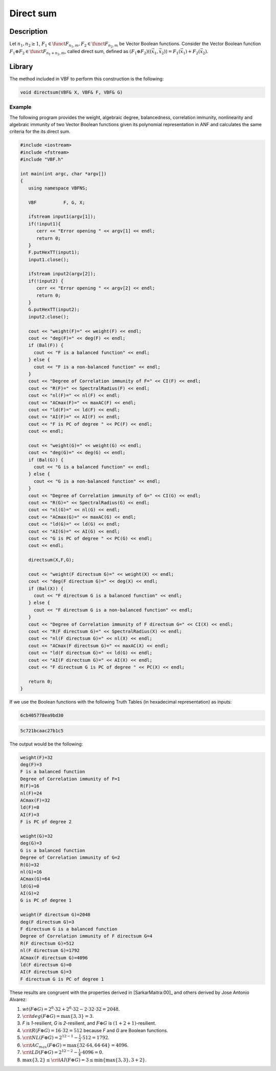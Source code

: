 **********
Direct sum
**********

Description
===========

Let :math:`n_1,n_2 \geq 1`, :math:`F_1 \in \funct{F}_{n_1,m}, F_2 \in \funct{F}_{n_2,m}` be Vector Boolean functions. Consider the Vector Boolean function :math:`F_1 \oplus F_2 \in \funct{F}_{n_1+n_2,m}`, called direct sum, defined as :math:`(F_1 \oplus F_2) \left( (\vec{x_1},\vec{x_2}) \right)= F_1(\vec{x_1}) + F_2(\vec{x_2})`.

.. image:: /images/DirectSum.png
   :width: 750 px
   :align: center

Library
=======

The method included in VBF to perform this construction is the following:

.. code-block:: c

	void directsum(VBF& X, VBF& F, VBF& G)  

Example
-------

The following program provides the weight, algebraic degree, balancedness, correlation immunity, nonlinearity and algebraic immunity of two Vector Boolean functions given its polynomial representation in ANF and calculates the same criteria for the its direct sum.

.. code-block:: c

	#include <iostream>
	#include <fstream>
	#include "VBF.h"

	int main(int argc, char *argv[])
	{
	   using namespace VBFNS;

	   VBF          F, G, X;

	   ifstream input1(argv[1]);
	   if(!input1){
	      cerr << "Error opening " << argv[1] << endl;
	      return 0;
	   }
	   F.putHexTT(input1);
	   input1.close();

	   ifstream input2(argv[2]);
	   if(!input2) {
	      cerr << "Error opening " << argv[2] << endl;
	      return 0;
	   }
	   G.putHexTT(input2);
	   input2.close();

	   cout << "weight(F)=" << weight(F) << endl;
	   cout << "deg(F)=" << deg(F) << endl;
	   if (Bal(F)) {
	     cout << "F is a balanced function" << endl;
	   } else {
	     cout << "F is a non-balanced function" << endl;
	   }
	   cout << "Degree of Correlation immunity of F=" << CI(F) << endl;
	   cout << "R(F)=" << SpectralRadius(F) << endl;
	   cout << "nl(F)=" << nl(F) << endl;
	   cout << "ACmax(F)=" << maxAC(F) << endl;
	   cout << "ld(F)=" << ld(F) << endl;
	   cout << "AI(F)=" << AI(F) << endl;
	   cout << "F is PC of degree " << PC(F) << endl;
	   cout << endl;

	   cout << "weight(G)=" << weight(G) << endl;
	   cout << "deg(G)=" << deg(G) << endl;
	   if (Bal(G)) {
	     cout << "G is a balanced function" << endl;
	   } else {
	     cout << "G is a non-balanced function" << endl;
	   }
	   cout << "Degree of Correlation immunity of G=" << CI(G) << endl;
	   cout << "R(G)=" << SpectralRadius(G) << endl;
	   cout << "nl(G)=" << nl(G) << endl;
	   cout << "ACmax(G)=" << maxAC(G) << endl;
	   cout << "ld(G)=" << ld(G) << endl;
	   cout << "AI(G)=" << AI(G) << endl;
	   cout << "G is PC of degree " << PC(G) << endl;
	   cout << endl;

	   directsum(X,F,G);

	   cout << "weight(F directsum G)=" << weight(X) << endl;
	   cout << "deg(F directsum G)=" << deg(X) << endl;
	   if (Bal(X)) {
	     cout << "F directsum G is a balanced function" << endl;
	   } else {
	     cout << "F directsum G is a non-balanced function" << endl;
	   }
	   cout << "Degree of Correlation immunity of F directsum G=" << CI(X) << endl;
	   cout << "R(F directsum G)=" << SpectralRadius(X) << endl;
	   cout << "nl(F directsum G)=" << nl(X) << endl;
	   cout << "ACmax(F directsum G)=" << maxAC(X) << endl;
	   cout << "ld(F directsum G)=" << ld(G) << endl;
	   cout << "AI(F directsum G)=" << AI(X) << endl;
	   cout << "F directsum G is PC of degree " << PC(X) << endl;

	   return 0;
	}

If we use the Boolean functions with the following Truth Tables (in hexadecimal representation) as inputs:

.. code-block:: console

	6cb405778ea9bd30

.. code-block:: console

	5c721bcaac27b1c5

The output would be the following:

.. code-block:: console

	weight(F)=32
	deg(F)=3
	F is a balanced function
	Degree of Correlation immunity of F=1
	R(F)=16
	nl(F)=24
	ACmax(F)=32
	ld(F)=8
	AI(F)=3
	F is PC of degree 2

	weight(G)=32
	deg(G)=3
	G is a balanced function
	Degree of Correlation immunity of G=2
	R(G)=32
	nl(G)=16
	ACmax(G)=64
	ld(G)=0
	AI(G)=2
	G is PC of degree 1

	weight(F directsum G)=2048
	deg(F directsum G)=3
	F directsum G is a balanced function
	Degree of Correlation immunity of F directsum G=4
	R(F directsum G)=512
	nl(F directsum G)=1792
	ACmax(F directsum G)=4096
	ld(F directsum G)=0
	AI(F directsum G)=3
	F directsum G is PC of degree 1

These results are congruent with the properties derived in [SarkarMaitra:00]_ and others derived by Jose Antonio Alvarez:

1. :math:`wt(F \oplus G) = 2^6 \cdot 32+2^6 \cdot 32 - 2 \cdot 32 \cdot 32 = 2048`.

2. :math:`\crit{deg}(F \oplus G) = \max \left\{ 3, 3 \right\} = 3`.

3. *F* is *1*-resilient, *G* is *2*-resilient, and :math:`F \oplus G` is :math:`(1+2+1)`-resilient.

4. :math:`\crit{R}(F \oplus G) = 16 \cdot 32=512` because *F* and *G* are Boolean functions.

5. :math:`\crit{NL}(F \oplus G) = 2^{12-1} -\frac{1}{2} \cdot 512 = 1792`.

6. :math:`\crit{AC_{max}}(F \oplus G) = \max \{ 32 \cdot 64, 64 \cdot 64 \} = 4096`.

7. :math:`\crit{LD}(F \oplus G) =2^{12-2}-\frac{1}{4} \cdot 4096 = 0`.

8. :math:`\max \{ 3, 2 \} \leq \crit{AI}(F \oplus G) = 3 \leq \min \left\{ \max \left\{ 3 , 3 \right\} ,  3 + 2 \right\}`.
